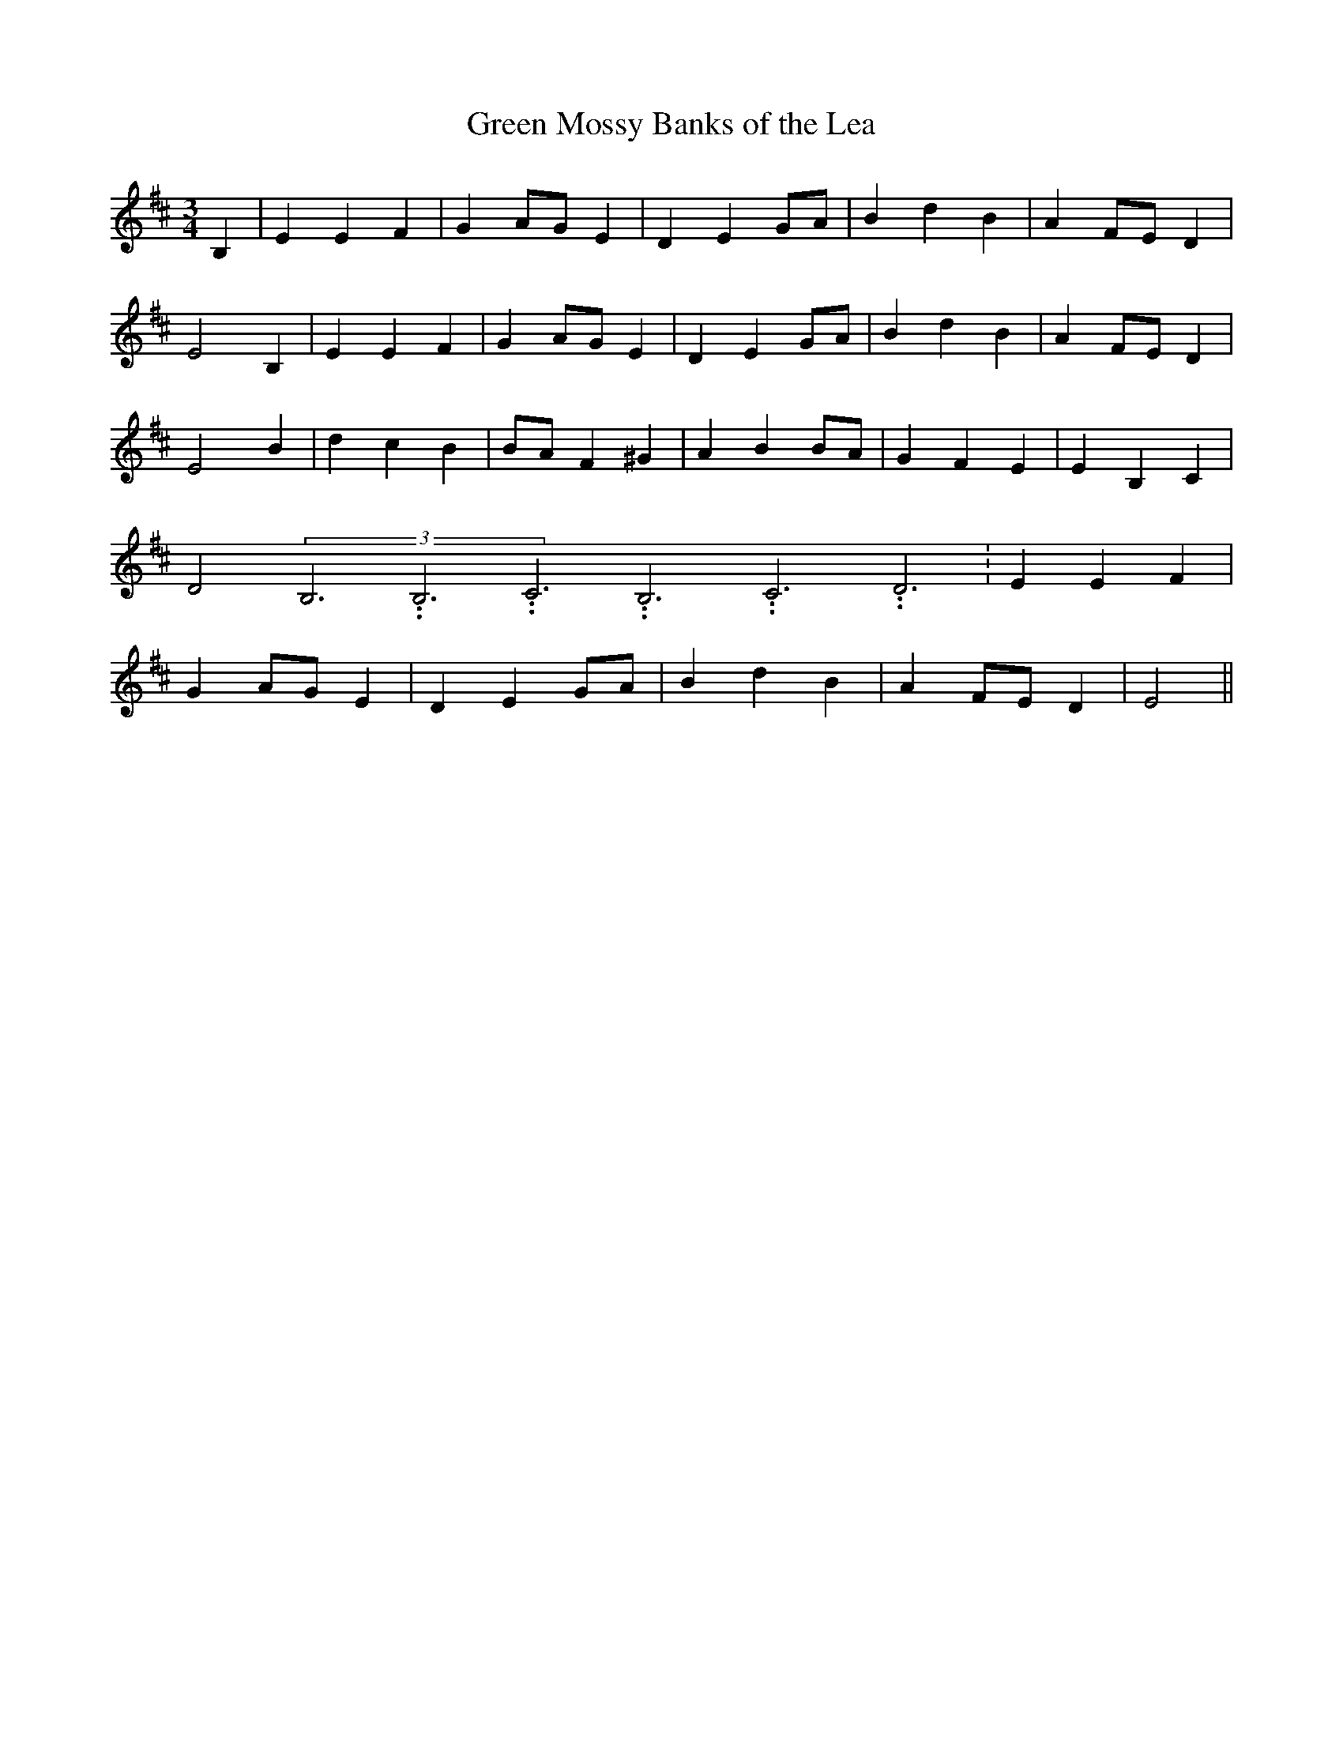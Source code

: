 % Generated more or less automatically by swtoabc by Erich Rickheit KSC
X:1
T:Green Mossy Banks of the Lea
M:3/4
L:1/4
K:D
 B,| E E F| GA/2-G/2 E| D E G/2A/2| B d B| AF/2-E/2 D| E2 B,| E E F|\
 GA/2-G/2 E| D E G/2A/2| B d B| A F/2E/2 D| E2 B| d c B|B/2-A/2 F ^G|\
 A BB/2-A/2| G F E| E B, C| D2(3B,3.99999962500005/11.9999985000002B,3.99999962500005/11.9999985000002C3.99999962500005/11.9999985000002B,3.99999962500005/11.9999985000002C3.99999962500005/11.9999985000002D3.99999962500005/11.9999985000002|\
 E E F| GA/2-G/2 E| D E G/2A/2| B d B| AF/2-E/2 D| E2||

